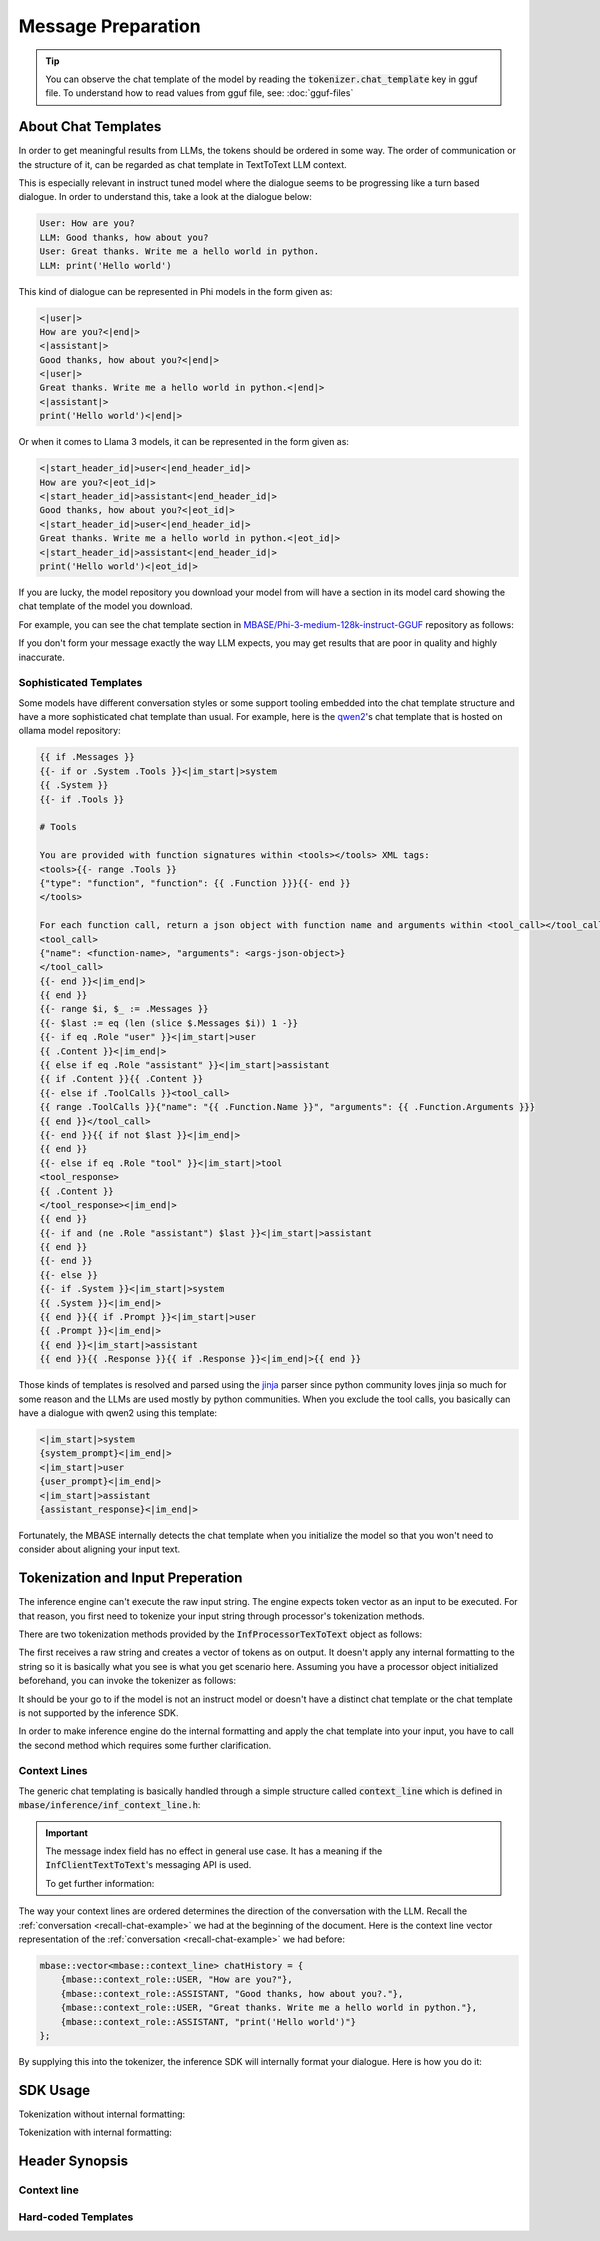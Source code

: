 ===================
Message Preparation
===================

.. _recall-chat-example:

.. tip::

    You can observe the chat template of the model by reading the :code:`tokenizer.chat_template` key
    in gguf file. To understand how to read values from gguf file, see: :doc:`gguf-files` 

--------------------
About Chat Templates
--------------------

In order to get meaningful results from LLMs, the tokens should be ordered in some way.
The order of communication or the structure of it, can be regarded as chat template in TextToText LLM context.

This is especially relevant in instruct tuned model where the dialogue seems to be progressing like a
turn based dialogue. In order to understand this, take a look at the dialogue below:

.. code-block::

    User: How are you?
    LLM: Good thanks, how about you?
    User: Great thanks. Write me a hello world in python.
    LLM: print('Hello world')

This kind of dialogue can be represented in Phi models in the form given as:

.. code-block::

    <|user|>
    How are you?<|end|>
    <|assistant|>
    Good thanks, how about you?<|end|>
    <|user|>
    Great thanks. Write me a hello world in python.<|end|>
    <|assistant|>
    print('Hello world')<|end|>

Or when it comes to Llama 3 models, it can be represented in the form given as:

.. code-block::

    <|start_header_id|>user<|end_header_id|>
    How are you?<|eot_id|>
    <|start_header_id|>assistant<|end_header_id|>
    Good thanks, how about you?<|eot_id|>
    <|start_header_id|>user<|end_header_id|>
    Great thanks. Write me a hello world in python.<|eot_id|>
    <|start_header_id|>assistant<|end_header_id|>
    print('Hello world')<|eot_id|>

If you are lucky, the model repository you download your model from will have a section in its
model card showing the chat template of the model you download.

For example, you can see the chat template section in `MBASE/Phi-3-medium-128k-instruct-GGUF <https://huggingface.co/MBASE/Phi-3-medium-128k-instruct-GGUF>`_
repository as follows:

.. image:: images/chat_template_ex1.png
    :align: center

If you don't form your message exactly the way LLM expects, you may get results that are poor in quality
and highly inaccurate.

^^^^^^^^^^^^^^^^^^^^^^^
Sophisticated Templates
^^^^^^^^^^^^^^^^^^^^^^^

Some models have different conversation styles or some support tooling embedded into the chat template structure
and have a more sophisticated chat template than usual. For example, here is the `qwen2 <https://ollama.com/library/qwen2>`_'s chat template that is hosted on
ollama model repository:

.. code-block::

    {{ if .Messages }}
    {{- if or .System .Tools }}<|im_start|>system
    {{ .System }}
    {{- if .Tools }}

    # Tools

    You are provided with function signatures within <tools></tools> XML tags:
    <tools>{{- range .Tools }}
    {"type": "function", "function": {{ .Function }}}{{- end }}
    </tools>

    For each function call, return a json object with function name and arguments within <tool_call></tool_call> XML tags:
    <tool_call>
    {"name": <function-name>, "arguments": <args-json-object>}
    </tool_call>
    {{- end }}<|im_end|>
    {{ end }}
    {{- range $i, $_ := .Messages }}
    {{- $last := eq (len (slice $.Messages $i)) 1 -}}
    {{- if eq .Role "user" }}<|im_start|>user
    {{ .Content }}<|im_end|>
    {{ else if eq .Role "assistant" }}<|im_start|>assistant
    {{ if .Content }}{{ .Content }}
    {{- else if .ToolCalls }}<tool_call>
    {{ range .ToolCalls }}{"name": "{{ .Function.Name }}", "arguments": {{ .Function.Arguments }}}
    {{ end }}</tool_call>
    {{- end }}{{ if not $last }}<|im_end|>
    {{ end }}
    {{- else if eq .Role "tool" }}<|im_start|>tool
    <tool_response>
    {{ .Content }}
    </tool_response><|im_end|>
    {{ end }}
    {{- if and (ne .Role "assistant") $last }}<|im_start|>assistant
    {{ end }}
    {{- end }}
    {{- else }}
    {{- if .System }}<|im_start|>system
    {{ .System }}<|im_end|>
    {{ end }}{{ if .Prompt }}<|im_start|>user
    {{ .Prompt }}<|im_end|>
    {{ end }}<|im_start|>assistant
    {{ end }}{{ .Response }}{{ if .Response }}<|im_end|>{{ end }}

Those kinds of templates is resolved and parsed using the `jinja <https://palletsprojects.com/projects/jinja/>`_ parser 
since python community loves jinja so much for some reason and the LLMs are used mostly by python communities.
When you exclude the tool calls, you basically can have a dialogue with qwen2 using this template:

.. code-block:: 

    <|im_start|>system
    {system_prompt}<|im_end|>
    <|im_start|>user
    {user_prompt}<|im_end|>
    <|im_start|>assistant
    {assistant_response}<|im_end|>

Fortunately, the MBASE internally detects the chat template when you initialize the model so that you won't need
to consider about aligning your input text.

----------------------------------
Tokenization and Input Preperation
----------------------------------

The inference engine can't execute the raw input string. The engine
expects token vector as an input to be executed. For that reason,
you first need to tokenize your input string through processor's tokenization methods.

There are two tokenization methods provided by the :code:`InfProcessorTexToText` object as follows:

.. code-block:: cpp
    :caption: mbase/inference/inf_t2t_processor.h

    ...
    flags tokenize_input(CBYTEBUFFER in_data, size_type in_size, inf_text_token_vector& out_tokens);
    flags tokenize_input(context_line* in_lines, size_type in_count, inf_text_token_vector& out_tokens, bool in_append_assistant_token = true);
    ...

The first receives a raw string and creates a vector of tokens as on output. It doesn't apply
any internal formatting to the string so it is basically what you see is what you get scenario here.
Assuming you have a processor object initialized beforehand, you can invoke the tokenizer as follows:

.. code-block:: cpp
    :caption: pseudo c++

    ...
    mbase::string rawString = "C++ is a";
    mbase::inf_text_token_vector outputTokens; // defined in inf_common.h

    processorObj.tokenize_input(rawString.c_str(), rawString.size(), outputTokens);
    ...

It should be your go to if the model is not an instruct model or doesn't have a distinct chat template or
the chat template is not supported by the inference SDK.

In order to make inference engine do the internal formatting and apply the chat template into your input, you have to
call the second method which requires some further clarification.

^^^^^^^^^^^^^
Context Lines
^^^^^^^^^^^^^

The generic chat templating is basically handled through a simple structure called :code:`context_line`
which is defined in :code:`mbase/inference/inf_context_line.h`:

.. code-block:: cpp
    :caption: mbase/inference/inf_context_line.h

    enum class context_role {
        SYSTEM,
        ASSISTANT,
        USER,
        NONE
    };

    struct context_line {
        context_role mRole = context_role::NONE;
        mbase::string mMessage = "";
        U32 mMessageIndex;
    };

.. important::

    The message index field has no effect in general use case.
    It has a meaning if the :code:`InfClientTextToText`'s messaging API is used.
    
    To get further information:

The way your context lines are ordered determines the direction of the conversation with the LLM.
Recall the :ref:`conversation <recall-chat-example>` we had at the beginning of the document.
Here is the context line vector representation of the :ref:`conversation <recall-chat-example>` we had before:

.. code-block:: cpp

    mbase::vector<mbase::context_line> chatHistory = {
        {mbase::context_role::USER, "How are you?"},
        {mbase::context_role::ASSISTANT, "Good thanks, how about you?."},
        {mbase::context_role::USER, "Great thanks. Write me a hello world in python."},
        {mbase::context_role::ASSISTANT, "print('Hello world')"}
    };

By supplying this into the tokenizer, the inference SDK will internally format your dialogue.
Here is how you do it:

.. code-block:: cpp
    :caption: pseudo c++

    ...
    mbase::vector<mbase::context_line> chatHistory = {
        {mbase::context_role::USER, "How are you?"},
        {mbase::context_role::ASSISTANT, "Good thanks, how about you?."},
        {mbase::context_role::USER, "Great thanks. Write me a hello world in python."},
        {mbase::context_role::ASSISTANT, "print('Hello world')"}
    };
    mbase::inf_text_token_vector outputTokens; // defined in inf_common.h

    processorObj.tokenize_input(chatHistory.data(), chatHistory.size(), outputTokens);
    ...


---------
SDK Usage
---------

Tokenization without internal formatting:

.. code-block:: cpp
    :caption: pseudo c++

    ...
    mbase::string rawString = "C++ is a";
    mbase::inf_text_token_vector outputTokens; // defined in inf_common.h

    processorObj.tokenize_input(rawString.c_str(), rawString.size(), outputTokens);
    ...

Tokenization with internal formatting:

.. code-block:: cpp
    :caption: pseudo c++

    ...
    mbase::vector<mbase::context_line> chatHistory = {
        {mbase::context_role::USER, "How are you?"},
        {mbase::context_role::ASSISTANT, "Good thanks, how about you?."},
        {mbase::context_role::USER, "Great thanks. Write me a hello world in python."},
        {mbase::context_role::ASSISTANT, "print('Hello world')"}
    };
    mbase::inf_text_token_vector outputTokens; // defined in inf_common.h

    processorObj.tokenize_input(chatHistory.data(), chatHistory.size(), outputTokens);
    ...

---------------
Header Synopsis
---------------

^^^^^^^^^^^^
Context line
^^^^^^^^^^^^

.. code-block:: cpp
    :caption: mbase/inference/inf_context_line.h

    #ifndef MBASE_CONTEXT_LINE_H
    #define MBASE_CONTEXT_LINE_H

    #include <mbase/common.h>
    #include <mbase/string.h>

    MBASE_BEGIN

    enum class context_role {
        SYSTEM,
        ASSISTANT,
        USER,
        NONE
    };

    struct context_line {
        context_role mRole = context_role::NONE;
        mbase::string mMessage = "";
        U32 mMessageIndex;
    };

    MBASE_END

    #endif // !MBASE_CONTEXT_LINE_H

^^^^^^^^^^^^^^^^^^^^
Hard-coded Templates
^^^^^^^^^^^^^^^^^^^^

.. code-block:: cpp
    :caption: mbase/inference/inf_chat_templates.h

    #ifndef MBASE_CHAT_TEMPLATES
    #define MBASE_CHAT_TEMPLATES

    #include <mbase/common.h>
    #include <mbase/string.h>

    MBASE_BEGIN

    struct InfTemplateQwen {
        mbase::string systemStart = "<|im_start|>system\n";
        mbase::string assistantStart = "<|im_start|>assistant\n";
        mbase::string userStart = "<|im_start|>user\n";

        mbase::string systemEnd = "<|im_end|>\n";
        mbase::string assistantEnd = "<|im_end|>\n";
        mbase::string userEnd = "<|im_end|>\n";
    };

    struct InfTemplatePhi3 {
        mbase::string systemStart = "<|system|>\n";
        mbase::string assistantStart = "<|assistant|>\n";
        mbase::string userStart = "<|user|>\n";

        mbase::string systemEnd = "<|end|>\n";
        mbase::string assistantEnd = "<|end|>\n";
        mbase::string userEnd = "<|end|>\n";
    };

    struct InfTemplateOrion {
        mbase::string systemStart = "System: </s>\n";
        mbase::string assistantStart = "Assistant: </s>\n";
        mbase::string userStart = "</s>Human:\n";

        mbase::string systemEnd = "</s>\n";
        mbase::string assistantEnd = "</s>\n";
        mbase::string userEnd = "</s>\n";
    };

    struct InfTemplateOpenchat {
        mbase::string systemStart = "<s>GPT4 Correct System: ";
        mbase::string assistantStart = "GPT4 Correct Assistant: ";
        mbase::string userStart = "GPT4 Correct User: ";

        mbase::string systemEnd = "<|end_of_turn|>";
        mbase::string assistantEnd = "<|end_of_turn|>";
        mbase::string userEnd = "<|end_of_turn|>";
    };

    struct InfTemplateMonarch {
        mbase::string systemStart = "<s>system\n";
        mbase::string assistantStart = "<s>assistant\n";
        mbase::string userStart = "<s>user\n";

        mbase::string systemEnd = "</s>\n";
        mbase::string assistantEnd = "</s>\n";
        mbase::string userEnd = "</s>\n";
    };

    struct InfTemplateLlama {
        mbase::string systemStart = "<|start_header_id|>system<|end_header_id|>\n";
        mbase::string assistantStart = "<|start_header_id|>assistant<|end_header_id|>\n";
        mbase::string userStart = "<|start_header_id|>user<|end_header_id|>\n";

        mbase::string systemEnd = "<|eot_id|>\n";
        mbase::string assistantEnd = "<|eot_id|>\n";
        mbase::string userEnd = "<|eot_id|>\n";
    };

    struct InfTemplateDeepseek {
        mbase::string systemStart = "";
        mbase::string assistantStart = "### Response:\n";
        mbase::string userStart = "### Instruction: \n";

        mbase::string systemEnd = "";
        mbase::string assistantEnd = "<|EOT|>\n";
        mbase::string userEnd = "";
    };

    struct InfTemplateCommandR {
        mbase::string systemStart = "<|START_OF_TURN_TOKEN|><|SYSTEM_TOKEN|>";
        mbase::string assistantStart = "<|START_OF_TURN_TOKEN|><|CHATBOT_TOKEN|>";
        mbase::string userStart = "<|START_OF_TURN_TOKEN|><|USER_TOKEN|>";

        mbase::string systemEnd = "<|END_OF_TURN_TOKEN|>";
        mbase::string assistantEnd = "<|END_OF_TURN_TOKEN|>";
        mbase::string userEnd = "<|END_OF_TURN_TOKEN|>";
    };

    struct InfTemplateVicuna {
        mbase::string systemStart = "SYSTEM:";
        mbase::string assistantStart = "ASSISTANT:";
        mbase::string userStart = "USER:";

        mbase::string systemEnd = "";
        mbase::string assistantEnd = "</s>\n";
        mbase::string userEnd = "";
    };

    struct InfTemplateZephyr {
        mbase::string systemStart = "<|system|>\n";
        mbase::string assistantStart = "<|assistant|>\n";
        mbase::string userStart = "<|user|>\n";

        mbase::string systemEnd = "<|endoftext|>\n";
        mbase::string assistantEnd = "<|endoftext|>\n";
        mbase::string userEnd = "<|endoftext|>\n";
    };

    struct InfTemplateGemma2 {
        mbase::string systemStart = "<start_of_turn>system\n";
        mbase::string assistantStart = "<start_of_turn>model\n";
        mbase::string userStart = "<start_of_turn>user\n";

        mbase::string systemEnd = "<end_of_turn>\n";
        mbase::string assistantEnd = "<end_of_turn>\n";
        mbase::string userEnd = "<end_of_turn>\n";
    };

    MBASE_INLINE GENERIC tokenizer_align_instruct_template(const mbase::string& in_template,
        mbase::string& out_system_start,
        mbase::string& out_assistant_start,
        mbase::string& out_user_start,
        mbase::string& out_system_end,
        mbase::string& out_assistant_end,
        mbase::string& out_user_end
    );

    MBASE_INLINE GENERIC tokenizer_align_instruct_template(const mbase::string& in_template,
        mbase::string& out_system_start,
        mbase::string& out_assistant_start,
        mbase::string& out_user_start,
        mbase::string& out_system_end,
        mbase::string& out_assistant_end,
        mbase::string& out_user_end
    );

    MBASE_END

    #endif // !MBASE_CHAT_TEMPLATES